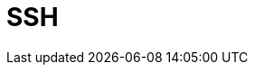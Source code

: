 // Do not edit directly!
// This file was generated by camel-quarkus-maven-plugin:update-extension-doc-page

= SSH
:cq-artifact-id: camel-quarkus-ssh
:cq-artifact-id-base: ssh
:cq-native-supported: false
:cq-status: Preview
:cq-deprecated: false
:cq-jvm-since: 1.1.0
:cq-native-since: n/a
:cq-camel-part-name: ssh
:cq-camel-part-title: SSH
:cq-camel-part-description: Execute commands on remote hosts using SSH.
:cq-extension-page-title: SSH
